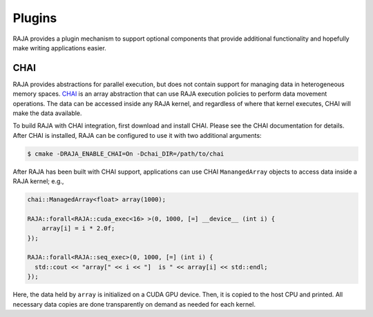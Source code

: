 .. ##
.. ## Copyright (c) 2016-17, Lawrence Livermore National Security, LLC.
.. ##
.. ## Produced at the Lawrence Livermore National Laboratory
.. ##
.. ## LLNL-CODE-689114
.. ##
.. ## All rights reserved.
.. ##
.. ## This file is part of RAJA.
.. ##
.. ## For details about use and distribution, please read RAJA/LICENSE.
.. ##

.. _plugins-label:

*******
Plugins
*******

RAJA provides a plugin mechanism to support optional components that provide
additional functionality and hopefully make writing applications easier.

=======
CHAI
=======

RAJA provides abstractions for parallel execution, but does not contain
support for managing data in heterogeneous memory spaces.
`CHAI <https://github.com/LLNL/CHAI>`_ is an array abstraction that can use RAJA
execution policies to perform data movement operations. The data can be accessed
inside any RAJA kernel, and regardless of where that kernel executes, CHAI will
make the data available.

To build RAJA with CHAI integration, first download and install CHAI. Please
see the CHAI documentation for details. After CHAI is installed, RAJA can be
configured to use it with two additional arguments:

.. code:: bash

    $ cmake -DRAJA_ENABLE_CHAI=On -Dchai_DIR=/path/to/chai

After RAJA has been built with CHAI support, applications can use CHAI
``ManangedArray`` objects to access data inside a RAJA kernel; e.g.,

.. code:: cpp

  chai::ManagedArray<float> array(1000);

  RAJA::forall<RAJA::cuda_exec<16> >(0, 1000, [=] __device__ (int i) {
      array[i] = i * 2.0f;
  });

  RAJA::forall<RAJA::seq_exec>(0, 1000, [=] (int i) {
    std::cout << "array[" << i << "]  is " << array[i] << std::endl;
  });

Here, the data held by ``array`` is initialized on a CUDA GPU device.  Then, it
is copied to the host CPU and printed. All necessary data copies are done
transparently on demand as needed for each kernel.
